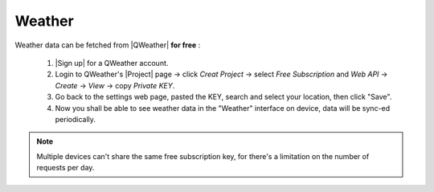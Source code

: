 Weather
=========

Weather data can be fetched from |QWeather| **for free** :

  #. |Sign up| for a QWeather account.
  #. Login to QWeather's |Project| page → click *Creat Project* → select *Free Subscription* and *Web API* → *Create* → *View* → copy *Private KEY*.
  #. Go back to the settings web page, pasted the KEY, search and select your location, then click "Save".
  #. Now you shall be able to see weather data in the "Weather" interface on device, data will be sync-ed periodically.

.. note::
   Multiple devices can't share the same free subscription key, for there's a limitation on the number of requests per day.

.. |QWeather| raw:: html

   <a href="https://www.qweather.com" target="_blank">QWeather</a>

.. |Sign up| raw:: html

   <a href="https://dev.qweather.com/" target="_blank">Sign up</a>

.. |Project| raw:: html

   <a href="https://console.qweather.com/#/apps" target="_blank">Project</a>

.. raw:: html

   <div class="ver">
   <b>Video guide</b>
   <iframe src="https://www.bilibili.com/blackboard/html5mobileplayer.html?isOutside=true&aid=1755038265&bvid=BV1Ct421T7wh&cid=1560534025&p=1&high_quality=1&danmaku=0" scrolling="no" border="0" frameborder="no" framespacing="0" allowfullscreen="true"></iframe>
   </div>